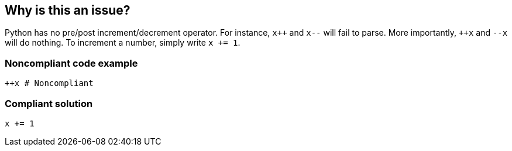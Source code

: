 == Why is this an issue?

Python has no pre/post increment/decrement operator. For instance, ``x{plus}{plus}`` and ``++x--++`` will fail to parse. More importantly, ``{plus}{plus}x`` and ``++--x++`` will do nothing. To increment a number, simply write ``++x += 1++``.


=== Noncompliant code example

[source,python]
----
++x # Noncompliant
----


=== Compliant solution

[source,python]
----
x += 1
----

ifdef::env-github,rspecator-view[]

'''
== Implementation Specification
(visible only on this page)

=== Message

Python does not include the [pre|post][increment|decrement] operator.


endif::env-github,rspecator-view[]
